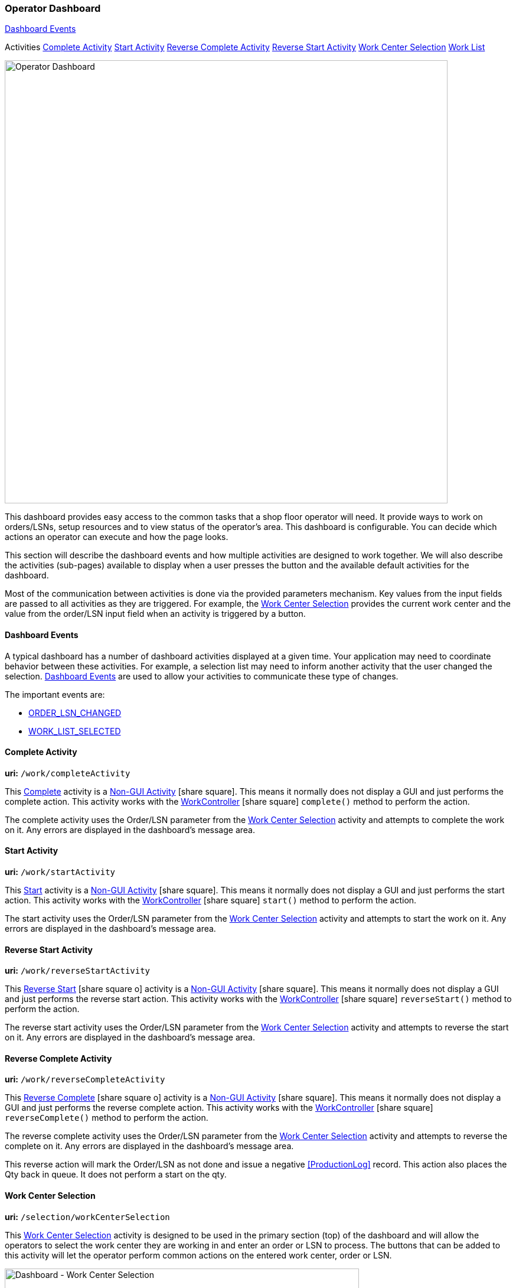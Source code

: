 
=== Operator Dashboard

ifeval::["{backend}" != "pdf"]

[inline-toc]#<<Dashboard Events>>#

[inline-toc-header]#Activities#
[inline-toc]#<<Complete Activity>>#
[inline-toc]#<<Start Activity>>#
[inline-toc]#<<Reverse Complete Activity>>#
[inline-toc]#<<Reverse Start Activity>>#
[inline-toc]#<<Work Center Selection>>#
[inline-toc]#<<Work List>>#

endif::[]


image::guis/operatorDashboard.png[Operator Dashboard,align="center",width="750"]

This dashboard provides easy access to the common tasks that a shop floor operator
will need. It provide ways to work on orders/LSNs, setup resources and to view
status of the operator's area. This dashboard is configurable.  You can decide
which actions an operator can execute and how the page looks.

This section will describe the dashboard events and how multiple activities are designed
to work together.
We will also describe the activities (sub-pages) available to display when a
user presses the button and the available default activities for the dashboard.

Most of the communication between activities is done via the provided parameters mechanism.
Key values from the input fields are passed to all activities as they are triggered.
For example, the <<Work Center Selection>> provides the current work center and the
value from the order/LSN input field when an activity is triggered by a button.

==== Dashboard Events

A typical dashboard has a number of dashboard activities displayed at a given time.
Your application may need to coordinate behavior between these activities.
For example, a selection list may need to inform another activity that the user changed
the selection. <<reference.adoc#dashboard-event-reference,Dashboard Events>> are used
to allow your activities to communicate these type of changes.

The important events are:

* <<reference.adoc#order_lsn_changed,ORDER_LSN_CHANGED>>
//* <<reference.adoc#work_center_changed,WORK_CENTER_CHANGED>>
* <<reference.adoc#work_list_selected,WORK_LIST_SELECTED>>


[[dashboard-complete-activity]]
==== Complete Activity

*uri:* `/work/completeActivity`

This <<reference.adoc#dashboard-complete-activity,Complete>> activity is a
link:{eframe-path}/guide.html#dashboard-activity-non-gui[Non-GUI Activity^]
icon:share-square[role="link-blue"].
This means it normally does not display a GUI and just performs the complete action.
This activity works with the
link:groovydoc/org/simplemes/mes/demand/controller/WorkController.html[WorkController^]
icon:share-square[role="link-blue"]
`complete()` method to perform the action.

The complete activity uses the Order/LSN parameter from the <<Work Center Selection>>
activity and attempts to complete the work on it.  Any errors are displayed in the dashboard's message area.


[[dashboard-start-activity]]
==== Start Activity

*uri:* `/work/startActivity`

This <<reference.adoc#dashboard-start-activity,Start>> activity is a
link:{eframe-path}/guide.html#dashboard-activity-non-gui[Non-GUI Activity^]
icon:share-square[role="link-blue"].
This means it normally does not display a GUI and just performs the start action.
This activity works with the
link:groovydoc/org/simplemes/mes/demand/controller/WorkController.html[WorkController^]
icon:share-square[role="link-blue"]
`start()` method to perform the action.

The start activity uses the Order/LSN parameter from the <<Work Center Selection>> activity and attempts to
start the work on it.  Any errors are displayed in the dashboard's message area.

[[dashboard-reverse-start-activity]]
==== Reverse Start Activity

*uri:* `/work/reverseStartActivity`

This
link:reference.html#dashboard-reverse-start-activity[Reverse Start^] icon:share-square-o[role="link-blue"]
activity is a
link:{eframe-path}/guide.html#dashboard-activity-non-gui[Non-GUI Activity^] icon:share-square[role="link-blue"].
This means it normally does not display a GUI and just performs the reverse start action.
This activity works with the
link:groovydoc/org/simplemes/mes/demand/controller/WorkController.html[WorkController^]
icon:share-square[role="link-blue"] `reverseStart()` method to perform the action.

The reverse start activity uses the Order/LSN parameter from the <<Work Center Selection>>
activity and attempts to reverse the start on it.  Any errors are displayed in the
dashboard's message area.

[[dashboard-reverse-complete-activity]]
==== Reverse Complete Activity

*uri:* `/work/reverseCompleteActivity`

This
link:reference.html#dashboard-reverse-complete-activity[Reverse Complete^] icon:share-square-o[role="link-blue"]
activity is a
link:{eframe-path}/guide.html#dashboard-activity-non-gui[Non-GUI Activity^] icon:share-square[role="link-blue"].
This means it normally does not display a GUI and just performs the reverse complete action.
This activity works with the
link:groovydoc/org/simplemes/mes/demand/controller/WorkController.html[WorkController^]
icon:share-square[role="link-blue"] `reverseComplete()` method to perform the action.

The reverse complete activity uses the Order/LSN parameter from the <<Work Center Selection>>
activity and attempts to reverse the complete on it.  Any errors are displayed in the
dashboard's message area.

This reverse action will mark the Order/LSN as not done and issue a negative <<ProductionLog>>
record.  This action also places the Qty back in queue.  It does not perform a start on the
qty.

[[dashboard-work-center-selection]]
==== Work Center Selection

*uri:* `/selection/workCenterSelection`

This <<reference.adoc#dashboard-work-center-selection,Work Center Selection>> activity
is designed to be used in the primary section (top) of the dashboard and will allow the
operators to select the work center they are working in and enter an order or LSN to
process.  The buttons that can be added to this activity will let the operator perform
common actions on the entered work center, order or LSN.

image::guis/dashboardWCSelection.png[Dashboard - Work Center Selection,align="center",width="600"]

In this dashboard activity, the operator can change the work center by clicking on the work center. This
will open a dialog that lets the operator select the work center they are working in.  This work center
is retained and used as the default the next time the user uses this dashboard.


[[dashboard-work-list]]
==== Work List

*uri:* `/workList/workListActivity`

This link:reference.html#dashboard-work-list[Work List^] icon:share-square-o[role="link-blue"] activity
is used to display active or queued work for the operator.
The current Work Center (<<Work Center Selection>>) is used to filter this work to
manageable level, but it is not required.

image::guis/dashboardWorkList.png[Dashboard - Work List,align="center",width="600"]

As the operator selects entries, the current selection is coordinated with the
selection activity to keep the actions in synch.



